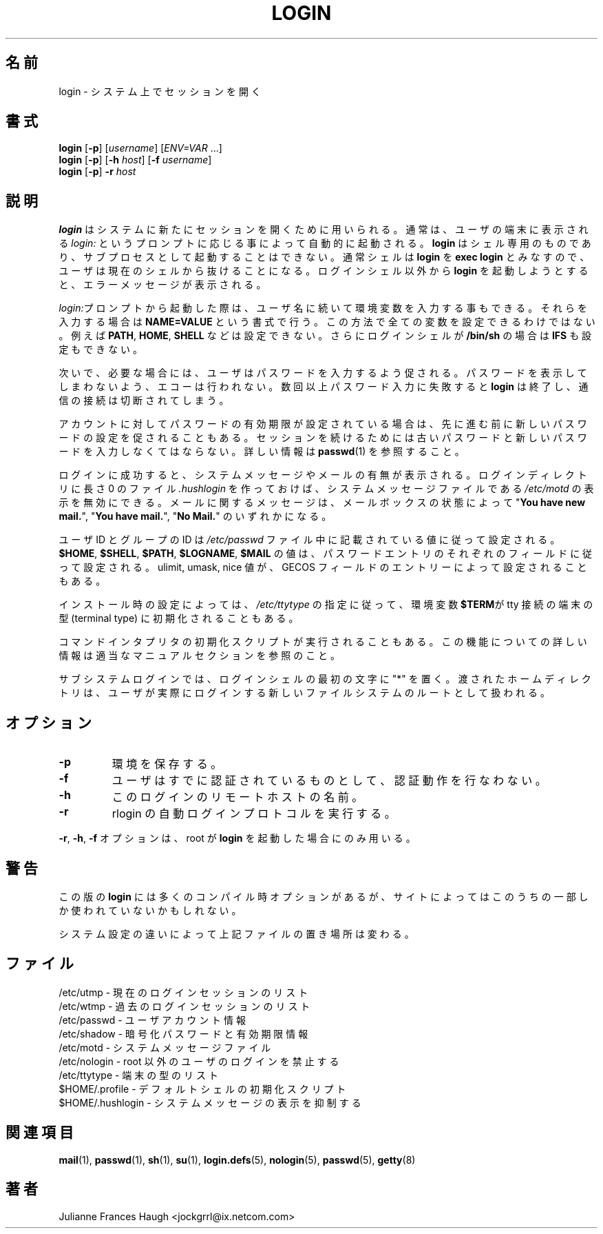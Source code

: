 .\"$Id: login.1,v 1.5 2002/09/21 08:12:49 nakano Exp $
.\" Copyright 1989 - 1994, Julianne Frances Haugh
.\" All rights reserved.
.\"
.\" Redistribution and use in source and binary forms, with or without
.\" modification, are permitted provided that the following conditions
.\" are met:
.\" 1. Redistributions of source code must retain the above copyright
.\"    notice, this list of conditions and the following disclaimer.
.\" 2. Redistributions in binary form must reproduce the above copyright
.\"    notice, this list of conditions and the following disclaimer in the
.\"    documentation and/or other materials provided with the distribution.
.\" 3. Neither the name of Julianne F. Haugh nor the names of its contributors
.\"    may be used to endorse or promote products derived from this software
.\"    without specific prior written permission.
.\"
.\" THIS SOFTWARE IS PROVIDED BY JULIE HAUGH AND CONTRIBUTORS ``AS IS'' AND
.\" ANY EXPRESS OR IMPLIED WARRANTIES, INCLUDING, BUT NOT LIMITED TO, THE
.\" IMPLIED WARRANTIES OF MERCHANTABILITY AND FITNESS FOR A PARTICULAR PURPOSE
.\" ARE DISCLAIMED.  IN NO EVENT SHALL JULIE HAUGH OR CONTRIBUTORS BE LIABLE
.\" FOR ANY DIRECT, INDIRECT, INCIDENTAL, SPECIAL, EXEMPLARY, OR CONSEQUENTIAL
.\" DAMAGES (INCLUDING, BUT NOT LIMITED TO, PROCUREMENT OF SUBSTITUTE GOODS
.\" OR SERVICES; LOSS OF USE, DATA, OR PROFITS; OR BUSINESS INTERRUPTION)
.\" HOWEVER CAUSED AND ON ANY THEORY OF LIABILITY, WHETHER IN CONTRACT, STRICT
.\" LIABILITY, OR TORT (INCLUDING NEGLIGENCE OR OTHERWISE) ARISING IN ANY WAY
.\" OUT OF THE USE OF THIS SOFTWARE, EVEN IF ADVISED OF THE POSSIBILITY OF
.\" SUCH DAMAGE.
.\"
.\" Japanese Version Copyright (c) 1997 Kazuyoshi Furutaka
.\"         all rights reserved.
.\" Translated Fri Feb 14 23:06:00 JST 1997
.\"         by Kazuyoshi Furutaka <furutaka@Flux.tokai.jaeri.go.jp>
.\" Updated Fri Jan 12 04:05:44 JST 2001
.\"         by Kentaro Shirakata <argrath@ub32.org>
.\" Modified Tue 16 Sep 2002 by NAKANO Takeo <nakano@apm.seikei.ac.jp>
.\"
.TH LOGIN 1
.\"O .SH NAME
.SH 名前
.\"O login \- begin session on the system
login \- システム上でセッションを開く
.\"O .SH SYNOPSIS
.SH 書式
\fBlogin\fR [\fB-p\fR] [\fIusername\fR] [\fIENV=VAR\fR ...]
.br
\fBlogin\fR [\fB-p\fR] [\fB-h \fIhost\fR] [\fB-f \fIusername\fR]
.br
\fBlogin\fR [\fB-p\fR] \fB-r \fIhost\fR
.\"O .SH DESCRIPTION
.SH 説明
.\"O .B login
.\"O is used to establish a new session with the system.
.\"O It is normally invoked automatically by responding to the
.\"O .I login:
.\"O prompt on the user\'s terminal.
.\"O .B login
.\"O may be special to the shell and may not be invoked as a sub-process.
.\"O Typically,
.\"O .B login
.\"O is treated by the shell as \fBexec login\fR which causes the user
.\"O to exit from the current shell.
.\"O Attempting to execute \fBlogin\fR from any shell but the login shell
.\"O will produce an error message.
.B login
はシステムに新たにセッションを開くために用いられる。
通常は、ユーザの端末に表示される
.I login:
というプロンプトに応じる事によって自動的に起動される。
.B login
はシェル専用のものであり、
サブプロセスとして起動することはできない。
通常シェルは
.B login
を
\fBexec login\fR とみなすので、ユーザは現在のシェルから抜けることになる。
ログインシェル以外から \fBlogin\fR を起動しようとすると、
エラーメッセージが表示される。
.PP
.\"O When invoked from the \fIlogin:\fR prompt, the user may enter
.\"O environmental variables after the username.
.\"O These variables are entered in the form \fBNAME=VALUE\fR.
.\"O Not all variables may be set in the fashion, notably \fBPATH\fR,
.\"O \fBHOME\fR and \fBSHELL\fR.
.\"O Additionally, \fBIFS\fR may be inhibited if the user\'s login
.\"O shell is \fB/bin/sh\fR.
\fIlogin:\fRプロンプトから起動した際は、
ユーザ名に続いて環境変数を入力する事もできる。
それらを入力する場合は \fBNAME=VALUE\fR という書式で行う。
この方法で全ての変数を設定できるわけではない。
例えば
\fBPATH\fR, \fBHOME\fR, \fBSHELL\fR
などは設定できない。
さらにログインシェルが \fB/bin/sh\fR の場合は
\fBIFS\fR も設定もできない。
.PP
.\"O The user is then prompted for a password, where appropriate.
.\"O Echoing is disabled to prevent revealing the password.
.\"O Only a small number of password failures are permitted before
.\"O \fBlogin\fR exits and the communications link is severed.
次いで、必要な場合には、ユーザはパスワードを入力するよう促される。
パスワードを表示してしまわないよう、エコーは行われない。
数回以上パスワード入力に失敗すると
\fBlogin\fR は終了し、通信の接続は切断されてしまう。
.PP
.\"O If password aging has been enabled for your account, you may be
.\"O prompted for a new password before proceeding.
.\"O You will be forced to provide your old password and the new
.\"O password before continuing.
.\"O Please refer to \fBpasswd\fR(1) for more information.
アカウントに対してパスワードの有効期限が設定されている場合は、
先に進む前に新しいパスワードの設定を促されることもある。
セッションを続けるためには古いパスワードと
新しいパスワードを入力しなくてはならない。
詳しい情報は \fBpasswd\fR(1) を参照すること。
.PP
.\"O After a successful login,
.\"O you will be informed of any system messages and the presence
.\"O of mail.
.\"O You may turn off the printing of the system message file,
.\"O \fI/etc/motd\fR, by creating a zero-length file \fI.hushlogin\fR
.\"O in your login directory.
.\"O The mail message will be one of "\fBYou have new mail.\fR",
.\"O "\fBYou have mail.\fR", or "\fBNo Mail.\fR" according to
.\"O the condition of your mailbox.
ログインに成功すると、システムメッセージやメールの有無が表示される。
ログインディレクトリに長さ 0 のファイル \fI.hushlogin\fR を作っておけば、
システムメッセージファイルである
\fI/etc/motd\fR の表示を無効にできる。
メールに関するメッセージは、メールボックスの状態によって
"\fBYou have new mail.\fR",
"\fBYou have mail.\fR",
"\fBNo Mail.\fR"
のいずれかになる。
.PP
.\"O Your user and group ID will be set according to their values in
.\"O the \fI/etc/passwd\fR file.
.\"O The value for \fB$HOME\fR, \fB$SHELL\fR, \fB$PATH\fR, \fB$LOGNAME\fR,
.\"O and \fB$MAIL\fR are set according to the appropriate fields in the
.\"O password entry.
.\"O Ulimit, umask and nice values may also be set according to
.\"O entries in the GECOS field.
ユーザ ID とグループの ID は
\fI/etc/passwd\fR ファイル中に記載されている値に従って設定される。
\fB$HOME\fR, \fB$SHELL\fR, \fB$PATH\fR, \fB$LOGNAME\fR, \fB$MAIL\fR
の値は、パスワードエントリのそれぞれのフィールドに従って設定される。
ulimit, umask, nice 値が、
GECOS フィールドのエントリーによって設定されることもある。
.PP
.\"O On some installations, the environmental variable \fB$TERM\fR will be
.\"O initialized to the terminal type on your tty line, as specified in
.\"O \fI/etc/ttytype\fR.
インストール時の設定によっては、
\fI/etc/ttytype\fR の指定に従って、
環境変数\fB$TERM\fRが tty 接続の端末の型 (terminal type)
に初期化されることもある。
.PP
.\"O An initialization script for your command interpreter may also be
.\"O executed.
.\"O Please see the appropriate manual section for more information on
.\"O this function.
コマンドインタプリタの初期化スクリプトが実行されることもある。
この機能についての詳しい情報は適当なマニュアルセクションを参照のこと。
.PP
.\"O A subsystem login is indicated by the presense of a "*" as the first
.\"O character of the login shell. The given home directory will be used as
.\"O the root of a new filesystem which the user is actually logged into.
サブシステムログインでは、
ログインシェルの最初の文字に "*" を置く。
渡されたホームディレクトリは、
ユーザが実際にログインする新しいファイルシステムのルートとして扱われる。
.\"O .SH OPTIONS
.SH オプション
.TP
.B -p
.\"O Preserve environment.
環境を保存する。
.TP
.B -f
.\"O Do not perform authentication, user is preauthenticated.
ユーザはすでに認証されているものとして、認証動作を行なわない。
.TP
.B -h
.\"O Name of the remote host for this login.
このログインのリモートホストの名前。
.TP
.B -r
.\"O Perform autologin protocol for rlogin.
rlogin の自動ログインプロトコルを実行する。
.PP
.\"O The \fB-r\fP, \fB-h\fP and \fB-f\fP options are only used when \fBlogin\fP is
.\"O invoked by root.
\fB-r\fP, \fB-h\fP, \fB-f\fP オプションは、
root が \fBlogin\fP を起動した場合にのみ用いる。
.\"O .SH CAVEATS
.SH 警告
.\"O This version of \fBlogin\fR has many compilation options, only some of which
.\"O may be in use at any particular site.
この版の \fBlogin\fR には多くのコンパイル時オプションがあるが、
サイトによってはこのうちの一部しか使われていないかもしれない。
.PP
.\"O The location of files is subject to differences in system configuration.
システム設定の違いによって上記ファイルの置き場所は変わる。
.\"O .SH FILES
.SH ファイル
.\"O .br
.\"O /etc/utmp \- list of current login sessions
/etc/utmp \- 現在のログインセッションのリスト
.br
.\"O /etc/wtmp \- list of previous login sessions
/etc/wtmp \- 過去のログインセッションのリスト
.br
.\"O /etc/passwd \- user account information
/etc/passwd \- ユーザアカウント情報
.br
.\"O /etc/shadow \- encrypted passwords and age information
/etc/shadow \- 暗号化パスワードと有効期限情報
.br
.\"O /etc/motd \- system message file
/etc/motd \- システムメッセージファイル
.br
.\"O /etc/nologin \- prevent non-root users from logging in
/etc/nologin \- root 以外のユーザのログインを禁止する
.br
.\"O /etc/ttytype \- list of terminal types
/etc/ttytype \- 端末の型のリスト
.br
.\"O $HOME/.profile \- initialization script for default shell
$HOME/.profile \- デフォルトシェルの初期化スクリプト
.br
.\"O $HOME/.hushlogin \- suppress printing of system messages
$HOME/.hushlogin \- システムメッセージの表示を抑制する
.\"O .SH SEE ALSO
.SH 関連項目
.BR mail (1),
.BR passwd (1),
.BR sh (1),
.BR su (1),
.\" .BR d_passwd (5),
.BR login.defs (5),
.BR nologin (5),
.BR passwd (5),
.BR getty (8)
.\"O .SH AUTHOR
.SH 著者
Julianne Frances Haugh <jockgrrl@ix.netcom.com>
